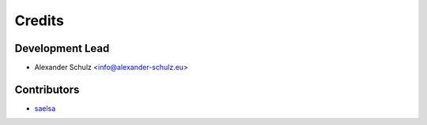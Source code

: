 =======
Credits
=======

Development Lead
----------------

* Alexander Schulz <info@alexander-schulz.eu>

Contributors
------------

* saelsa_

.. _saelsa: https://github.com/saelsa
